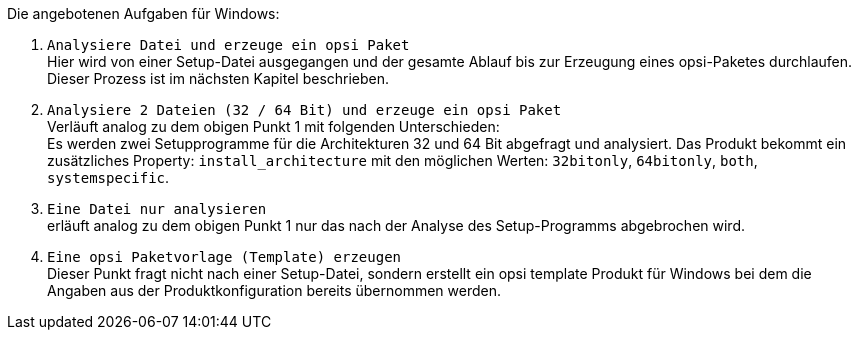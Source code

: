 ﻿Die angebotenen Aufgaben für Windows:

. `Analysiere Datei und erzeuge ein opsi Paket` +
Hier wird von einer Setup-Datei ausgegangen und der gesamte Ablauf bis zur Erzeugung eines opsi-Paketes durchlaufen. Dieser Prozess ist im nächsten Kapitel beschrieben.

. `Analysiere 2 Dateien (32 / 64 Bit) und erzeuge ein opsi Paket` +
Verläuft analog zu dem obigen Punkt 1 mit folgenden Unterschieden: +
Es werden zwei Setupprogramme für die Architekturen 32 und 64 Bit abgefragt und analysiert. Das Produkt bekommt ein zusätzliches Property: `install_architecture` mit den möglichen Werten: `32bitonly`, `64bitonly`, `both`, `systemspecific`.

. `Eine Datei nur analysieren` +
erläuft analog zu dem obigen Punkt 1 nur das nach der Analyse des Setup-Programms abgebrochen wird.

. `Eine opsi Paketvorlage (Template) erzeugen` +
Dieser Punkt fragt nicht nach einer Setup-Datei, sondern erstellt ein opsi template Produkt für Windows bei dem die Angaben aus der Produktkonfiguration bereits übernommen werden.

